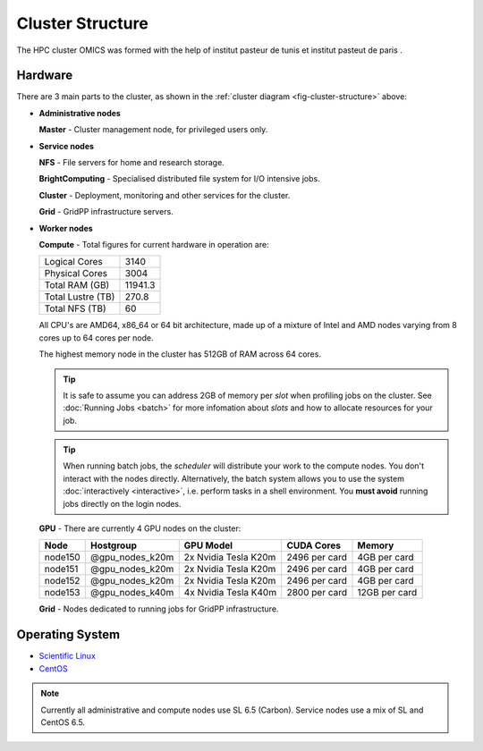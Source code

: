 Cluster Structure
=================

The HPC cluster OMICS was formed with the help of institut pasteur de tunis et institut pasteut de paris . 



.. _structure-hardware:

Hardware
--------

.. _fig-cluster-structure:

.. graphviz:: cluster.dot

There are 3 main parts to the cluster, as shown in the :ref:`cluster diagram <fig-cluster-structure>` above: 

* **Administrative nodes**

  **Master** - Cluster management node, for privileged users only.

* **Service nodes**

  **NFS** - File servers for home and research storage.

  **BrightComputing** - Specialised distributed file system for I/O intensive jobs.

  **Cluster** - Deployment, monitoring and other services for the cluster.

  **Grid** - GridPP infrastructure servers.

* **Worker nodes**

  **Compute** - Total figures for current hardware in operation are:

  +------------------+---------+
  |Logical Cores     | 3140    |
  +------------------+---------+
  |Physical Cores    | 3004    |
  +------------------+---------+
  |Total RAM (GB)    | 11941.3 |
  +------------------+---------+
  |Total Lustre (TB) | 270.8   |
  +------------------+---------+
  |Total NFS (TB)    | 60      |
  +------------------+---------+

  All CPU's are AMD64, x86_64 or 64 bit architecture, made up of a mixture of Intel and AMD nodes varying from 8 cores up to 64 cores per node.

  The highest memory node in the cluster has 512GB of RAM across 64 cores.

  .. tip::

     It is safe to assume you can address 2GB of memory per *slot* when profiling jobs on the cluster. See :doc:`Running Jobs <batch>` for more infomation about *slots* and how to allocate resources for your job.

  .. tip::

     When running batch jobs, the *scheduler* will distribute your work to the compute nodes. You don't interact with the nodes directly. Alternatively, the batch system allows you to use the system :doc:`interactively <interactive>`, i.e. perform tasks in a shell environment. You **must avoid** running jobs directly on the login nodes.

.. _hardware-gpu-nodes:

  **GPU** - There are currently 4 GPU nodes on the cluster:

  +-----------+---------------------+----------------------+---------------+---------------+
  | Node      | Hostgroup           | GPU Model            | CUDA Cores    | Memory        |
  +===========+=====================+======================+===============+===============+
  | node150   | @gpu_nodes_k20m     | 2x Nvidia Tesla K20m | 2496 per card | 4GB per card  |
  +-----------+---------------------+----------------------+---------------+---------------+
  | node151   | @gpu_nodes_k20m     | 2x Nvidia Tesla K20m | 2496 per card | 4GB per card  |
  +-----------+---------------------+----------------------+---------------+---------------+
  | node152   | @gpu_nodes_k20m     | 2x Nvidia Tesla K20m | 2496 per card | 4GB per card  |
  +-----------+---------------------+----------------------+---------------+---------------+
  | node153   | @gpu_nodes_k40m     | 4x Nvidia Tesla K40m | 2800 per card | 12GB per card |
  +-----------+---------------------+----------------------+---------------+---------------+

  **Grid** - Nodes dedicated to running jobs for GridPP infrastructure.

Operating System
----------------

- `Scientific Linux <http://scientificlinux.org/>`_
- `CentOS <http://www.centos.org/>`_

.. note::

   Currently all administrative and compute nodes use SL 6.5 (Carbon). Service nodes use a mix of SL and CentOS 6.5.
